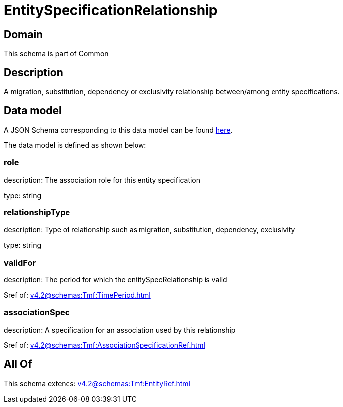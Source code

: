 = EntitySpecificationRelationship

[#domain]
== Domain

This schema is part of Common

[#description]
== Description

A migration, substitution, dependency or exclusivity relationship between/among entity specifications.


[#data_model]
== Data model

A JSON Schema corresponding to this data model can be found https://tmforum.org[here].

The data model is defined as shown below:


=== role
description: The association role for this entity specification

type: string


=== relationshipType
description: Type of relationship such as migration, substitution, dependency, exclusivity

type: string


=== validFor
description: The period for which the entitySpecRelationship is valid

$ref of: xref:v4.2@schemas:Tmf:TimePeriod.adoc[]


=== associationSpec
description: A specification for an association used by this relationship

$ref of: xref:v4.2@schemas:Tmf:AssociationSpecificationRef.adoc[]


[#all_of]
== All Of

This schema extends: xref:v4.2@schemas:Tmf:EntityRef.adoc[]
